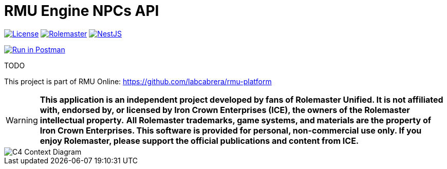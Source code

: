 = RMU Engine NPCs API
:linkattrs:
:icons: font

image:https://img.shields.io/badge/license-GPL3.0-green.svg[License,link="https://www.gnu.org/licenses/gpl-3.0.html"]
image:https://img.shields.io/badge/rolemaster-rmu-green.svg[Rolemaster,link="http://ironcrown.co.uk/unified-rolemaster/"]
image:https://img.shields.io/badge/NestJS-11.0.1-green?logo=nestjs[NestJS, link="https://www.npmjs.com/package/@nestjs/common/v/11.0.1"]

++++
<a href="https://www.postman.com/labcabrera/workspace/rmu-engine/collection/5547717-39d04dee-7325-4251-86e5-e1f250cd99f2?action=share&creator=5547717&active-environment=5547717-f0da278a-5cc7-4d6c-8a82-8739ae0d1b0b" target="_blank">
  <img src="https://run.pstmn.io/button.svg" alt="Run in Postman"/>
</a>
++++

TODO

This project is part of RMU Online: https://github.com/labcabrera/rmu-platform

WARNING: *This application is an independent project developed by fans of Rolemaster Unified. It is not affiliated with, endorsed by, or licensed by Iron Crown Enterprises (ICE), the owners of the Rolemaster intellectual property.*
*All Rolemaster trademarks, game systems, and materials are the property of Iron Crown Enterprises. This software is provided for personal, non-commercial use only. If you enjoy Rolemaster, please support the official publications and content from ICE.*


image::./diagrams/c4-context.png[C4 Context Diagram]
